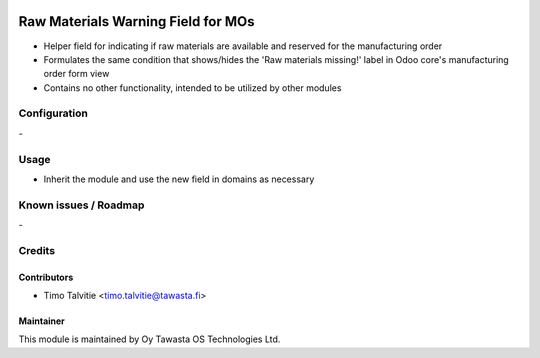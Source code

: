 .. image:: https://img.shields.io/badge/licence-AGPL--3-blue.svg
   :target: http://www.gnu.org/licenses/agpl-3.0-standalone.html
   :alt: License: AGPL-3

===================================
Raw Materials Warning Field for MOs
===================================

* Helper field for indicating if raw materials are available and reserved for
  the manufacturing order
* Formulates the same condition that shows/hides the 'Raw materials missing!'
  label in Odoo core's manufacturing order form view
* Contains no other functionality, intended to be utilized by other modules

Configuration
=============
\-

Usage
=====
* Inherit the module and use the new field in domains as necessary

Known issues / Roadmap
======================
\-

Credits
=======

Contributors
------------
* Timo Talvitie <timo.talvitie@tawasta.fi>

Maintainer
----------

.. image:: http://tawasta.fi/templates/tawastrap/images/logo.png
   :alt: Oy Tawasta OS Technologies Ltd.
   :target: http://tawasta.fi/

This module is maintained by Oy Tawasta OS Technologies Ltd.
